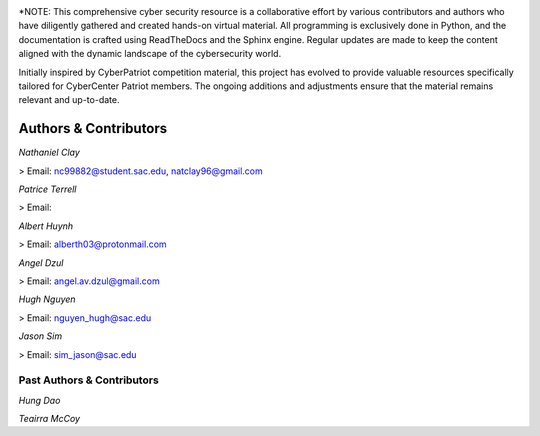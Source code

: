 .. image:: https://raw.githubusercontent.com/natt96z/cybersac/main/docs/img/cyberpatriot-logo-1.png
   :width: 100%
   :align: center

.. image:: https://raw.githubusercontent.com/natt96z/cybersac/main/docs/img/people-meeting-online-via-video-conference-flat-illustration-cartoon-group-colleagues-virtual-collective-chat-during-lockdown_74855-14136.png
   :width: 80%
   :align: center
   
   
.. image:: https://raw.githubusercontent.com/natt96z/cybersac/main/docs/img/Screenshot%202023-03-02%20014755.png
   :width: 50%
   :align: center  

*NOTE: This comprehensive cyber security resource is a collaborative effort by various contributors and authors who have diligently gathered and created hands-on virtual material. All programming is exclusively done in Python, and the documentation is crafted using ReadTheDocs and the Sphinx engine. Regular updates are made to keep the content aligned with the dynamic landscape of the cybersecurity world.

Initially inspired by CyberPatriot competition material, this project has evolved to provide valuable resources specifically tailored for CyberCenter Patriot members. The ongoing additions and adjustments ensure that the material remains relevant and up-to-date.



**Authors & Contributors**
=====================================================

*Nathaniel Clay*

> Email: nc99882@student.sac.edu, natclay96@gmail.com

*Patrice Terrell*

> Email: 

*Albert Huynh*

> Email: alberth03@protonmail.com

*Angel Dzul*

> Email: angel.av.dzul@gmail.com

*Hugh Nguyen*

> Email: nguyen_hugh@sac.edu

*Jason Sim*

> Email: sim_jason@sac.edu

**Past Authors & Contributors**
~~~~~~~~~~~~~~~~~~~~~~~~~~~~~~~~~~~~~~~~~~~~~~~~~~~~~~~~~~~~
*Hung Dao*

*Teairra McCoy*


